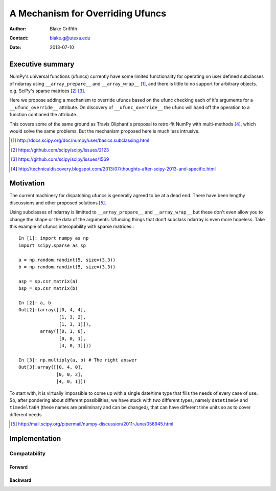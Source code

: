 =================================
A Mechanism for Overriding Ufuncs
=================================

:Author: Blake Griffith
:Contact: blake.g@utexa.edu 
:Date: 2013-07-10


Executive summary
=================

NumPy's universal functions (ufuncs) currently have some limited
functionality for operating on user defined subclasses of ndarray using
``__array_prepare__`` and ``__array_wrap__`` [1]_, and there is little
to no support for arbitrary objects. e.g. SciPy's sparse matrices [2]_
[3]_.

Here we propose adding a mechanism to override ufuncs based on the ufunc
checking each of it's arguments for a ``__ufunc_override__`` attribute.
On discovery of ``__ufunc_override__`` the ufunc will hand off the
operation to a function contianed the attribute. 

This covers some of the same ground as Travis Oliphant's proposal to
retro-fit NumPy with multi-methods [4]_, which would solve the same
problems. But the mechanism proposed here is much less intrusive.

.. [1] http://docs.scipy.org/doc/numpy/user/basics.subclassing.html
.. [2] https://github.com/scipy/scipy/issues/2123
.. [3] https://github.com/scipy/scipy/issues/1569
.. [4] http://technicaldiscovery.blogspot.com/2013/07/thoughts-after-scipy-2013-and-specific.html


Motivation
==========

The current machinery for dispatching ufuncs is generally agreed to be
at a dead end. There have been lengthy discussions and other proposed
solutions [5]_. 

Using subclasses of ndarray is limitted to ``__array_prepare__`` and
``__array_wrap__`` but these don't even allow you to change the shape or
the data of the arguments. Ufuncing things that don't subclass ndarray
is even more hopeless. Take this example of ufuncs interopability with
sparse matrices.::

    In [1]: import numpy as np
    import scipy.sparse as sp

    a = np.random.randint(5, size=(3,3))
    b = np.random.randint(5, size=(3,3))

    asp = sp.csr_matrix(a)
    bsp = sp.csr_matrix(b)

    In [2]: a, b
    Out[2]:(array([[0, 4, 4],
                   [1, 3, 2],
                   [1, 3, 1]]),
            array([[0, 1, 0],
                   [0, 0, 1],
                   [4, 0, 1]]))

    In [3]: np.multiply(a, b) # The right answer
    Out[3]:array([[0, 4, 0],
                  [0, 0, 2],
                  [4, 0, 1]])


To start with, it is virtually impossible to come up with a single
date/time type that fills the needs of every case of use.  So, after
pondering about different possibilities, we have stuck with *two*
different types, namely ``datetime64`` and ``timedelta64`` (these names
are preliminary and can be changed), that can have different time units
so as to cover different needs.

.. [5] http://mail.scipy.org/pipermail/numpy-discussion/2011-June/056945.html

Implementation
==============

Compatability
-------------

Forward
~~~~~~~

Backward
~~~~~~~~

.. Local Variables:
.. mode: rst
.. coding: utf-8
.. fill-column: 72
.. End:

